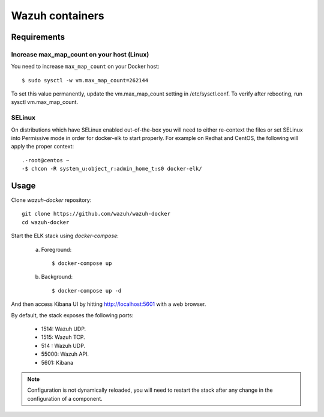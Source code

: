 .. _wazuh_container:

Wazuh containers
===============================

Requirements
-------------

Increase max_map_count on your host (Linux)
^^^^^^^^^^^^^^^^^^^^^^^^^^^^^^^^^^^^^^^^^^^^^

You need to increase ``max_map_count`` on your Docker host::

  $ sudo sysctl -w vm.max_map_count=262144

To set this value permanently, update the vm.max_map_count setting in /etc/sysctl.conf. To verify after rebooting, run sysctl vm.max_map_count.

SELinux
^^^^^^^^^^

On distributions which have SELinux enabled out-of-the-box you will need to either re-context the files or set SELinux into Permissive mode in order for docker-elk to start properly.
For example on Redhat and CentOS, the following will apply the proper context::


  .-root@centos ~
  -$ chcon -R system_u:object_r:admin_home_t:s0 docker-elk/

Usage
-------------------------------

Clone *wazuh-docker* repository::

    git clone https://github.com/wazuh/wazuh-docker
    cd wazuh-docker


Start the ELK stack using *docker-compose*:

    a) Foreground::

        $ docker-compose up


    b) Background::

        $ docker-compose up -d

And then access Kibana UI by hitting `http://localhost:5601 <http://localhost:5601>`_ with a web browser.

By default, the stack exposes the following ports:

    - 1514: Wazuh UDP.
    - 1515: Wazuh TCP.
    - 514 : Wazuh UDP.
    - 55000: Wazuh API.
    - 5601: Kibana


.. note:: Configuration is not dynamically reloaded, you will need to restart the stack after any change in the configuration of a component.
